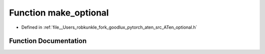 .. _function_at__make_optional:

Function make_optional
======================

- Defined in :ref:`file__Users_robkunkle_fork_goodlux_pytorch_aten_src_ATen_optional.h`


Function Documentation
----------------------


.. doxygenfunction:: at::make_optional
